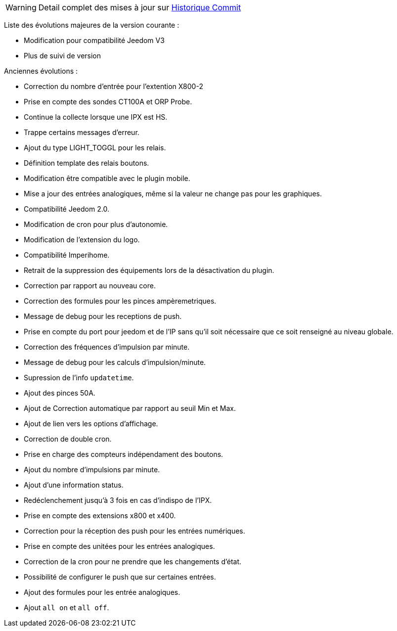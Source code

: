 WARNING: Detail complet des mises à jour sur https://github.com/guenneguezt/plugin-ipx800/commits/master[Historique Commit]

Liste des évolutions majeures de la version courante :

- Modification pour compatibilité Jeedom V3
- Plus de suivi de version

Anciennes évolutions :

- Correction du nombre d'entrée pour l'extention X800-2
- Prise en compte des sondes CT100A et ORP Probe.
- Continue la collecte lorsque une IPX est HS.
- Trappe certains messages d'erreur.
- Ajout du type LIGHT_TOGGL pour les relais.
- Définition template des relais boutons.
- Modification être compatible avec le plugin mobile.
- Mise a jour des entrées analogiques, même si la valeur ne change pas pour les graphiques.
- Compatibilité Jeedom 2.0.
- Modification de cron pour plus d'autonomie.
- Modification de l'extension du logo.
- Compatibilité Imperihome.
- Retrait de la suppression des équipements lors de la désactivation du plugin.
- Correction par rapport au nouveau core.
- Correction des formules pour les pinces ampèremetriques.
- Message de debug pour les receptions de push.
- Prise en compte du port pour jeedom et de l'IP sans qu'il soit nécessaire que ce soit renseigné au niveau globale.
- Correction des fréquences d'impulsion par minute.
- Message de debug pour les calculs d'impulsion/minute.
- Supression de l'info `updatetime`.
- Ajout des pinces 50A.
- Ajout de Correction automatique par rapport au seuil Min et Max.
- Ajout de lien vers les options d'affichage.
- Correction de double cron.
- Prise en charge des compteurs indépendament des boutons.
- Ajout du nombre d'impulsions par minute.
- Ajout d'une information status.
- Redéclenchement jusqu'à 3 fois en cas d'indispo de l'IPX.
- Prise en compte des extensions x800 et x400.
- Correction pour la réception des push pour les entrées numériques.
- Prise en compte des unitées pour les entrées analogiques.
- Correction de la cron pour ne prendre que les changements d'état.
- Possibilité de configurer le push que sur certaines entrées.
- Ajout des formules pour les entrée analogiques.
- Ajout `all on` et `all off`.